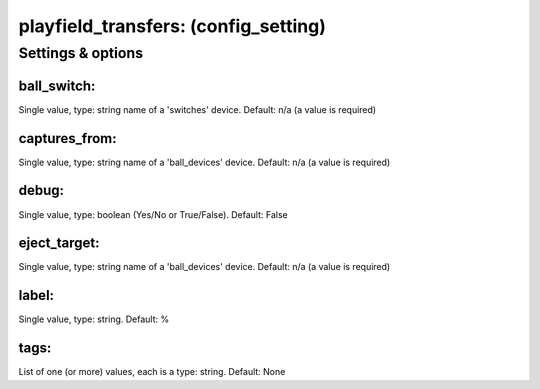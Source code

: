 playfield_transfers: (config_setting)
=====================================
.. todo::
   Add description.


Settings & options
------------------

ball_switch:
~~~~~~~~~~~~
Single value, type: string name of a 'switches' device. Default: n/a (a value is required)

.. todo::
   Add description.


captures_from:
~~~~~~~~~~~~~~
Single value, type: string name of a 'ball_devices' device. Default: n/a (a value is required)

.. todo::
   Add description.


debug:
~~~~~~
Single value, type: boolean (Yes/No or True/False). Default: False

.. todo::
   Add description.


eject_target:
~~~~~~~~~~~~~
Single value, type: string name of a 'ball_devices' device. Default: n/a (a value is required)

.. todo::
   Add description.


label:
~~~~~~
Single value, type: string. Default: %

.. todo::
   Add description.


tags:
~~~~~
List of one (or more) values, each is a type: string. Default: None

.. todo::
   Add description.

